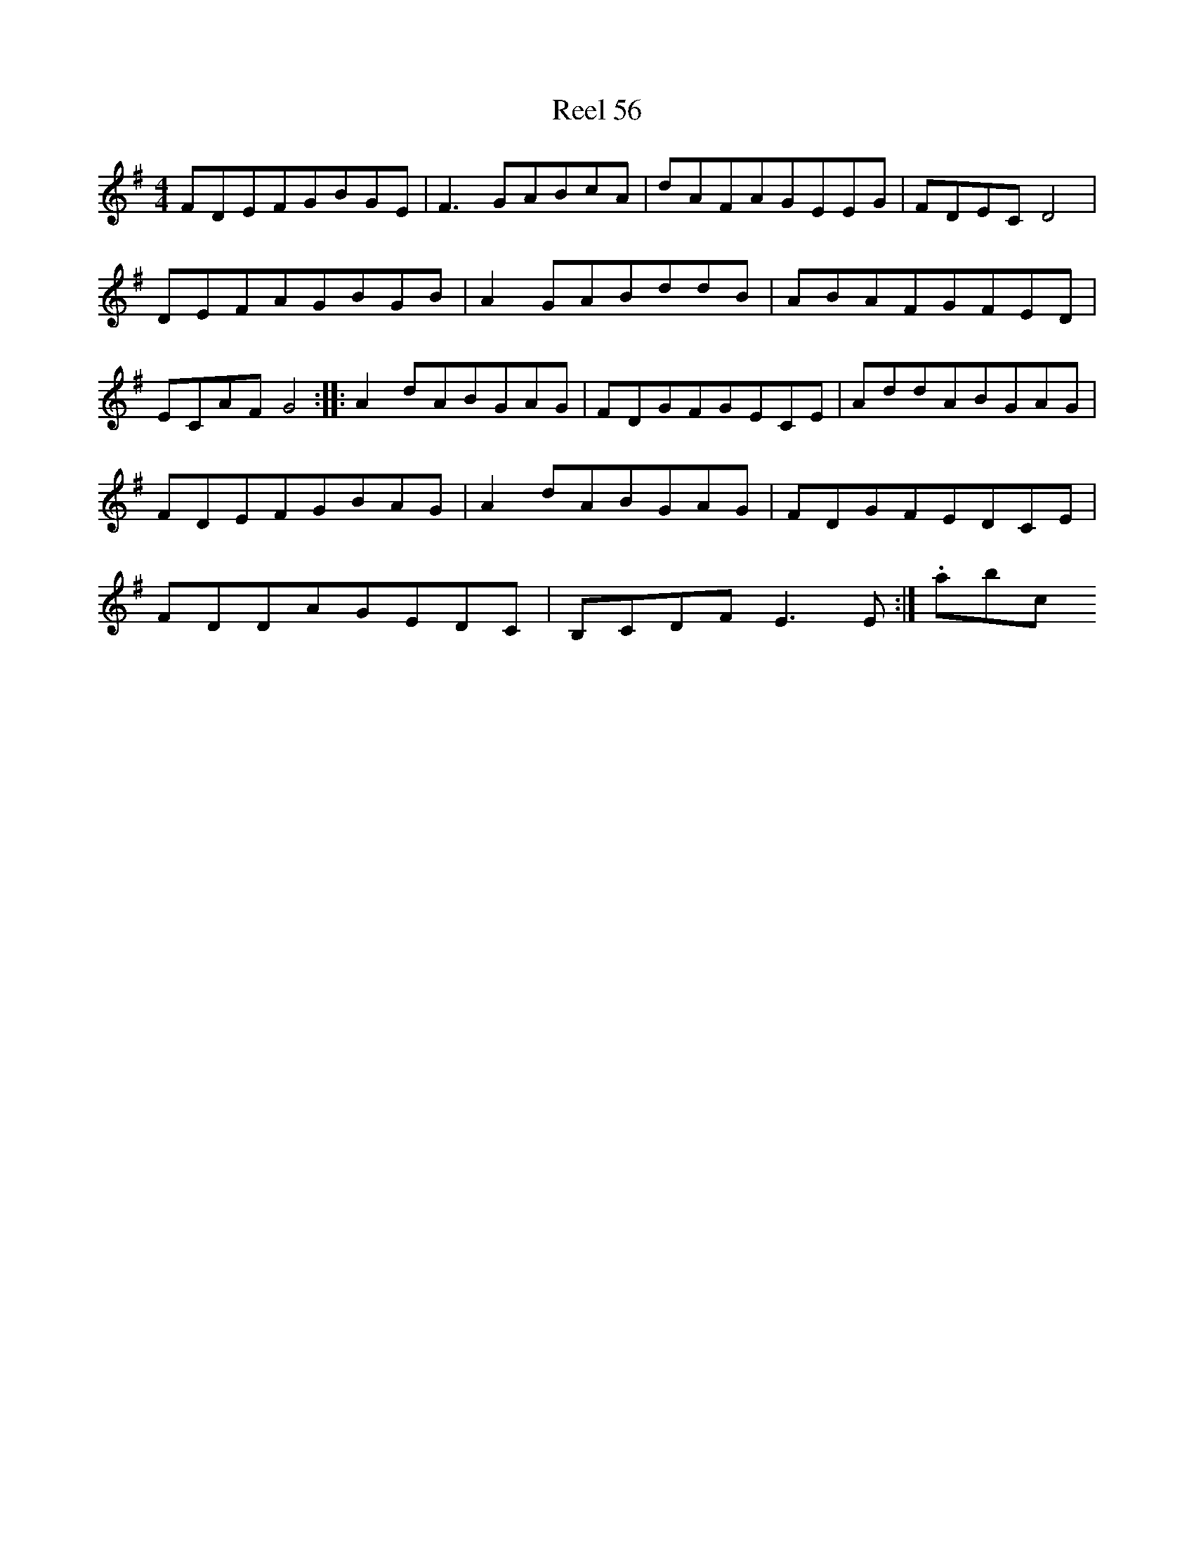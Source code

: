 X:56
T:Reel 56
M: 4/4
L:1/8
K: D Mixolydian
FDEFGBGE|F3GABcA|dAFAGEEG|FDECD4|DEFAGBGB|A2GABddB|ABAFGFED|ECAFG4:||:A2dABGAG|FDGFGECE|AddABGAG|FDEFGBAG|A2dABGAG|FDGFEDCE|FDDAGEDC|B,CDFE3E:|.abc